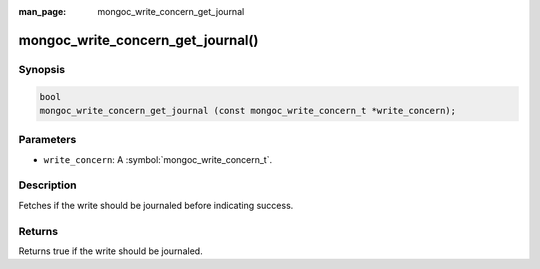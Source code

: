 :man_page: mongoc_write_concern_get_journal

mongoc_write_concern_get_journal()
==================================

Synopsis
--------

.. code-block:: c

  bool
  mongoc_write_concern_get_journal (const mongoc_write_concern_t *write_concern);

Parameters
----------

* ``write_concern``: A :symbol:`mongoc_write_concern_t`.

Description
-----------

Fetches if the write should be journaled before indicating success.

Returns
-------

Returns true if the write should be journaled.

